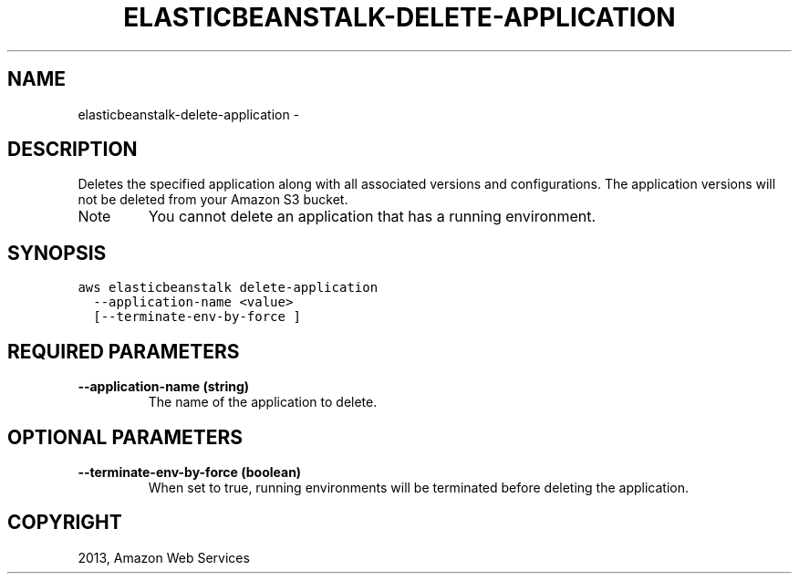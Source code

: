 .TH "ELASTICBEANSTALK-DELETE-APPLICATION" "1" "March 11, 2013" "0.8" "aws-cli"
.SH NAME
elasticbeanstalk-delete-application \- 
.
.nr rst2man-indent-level 0
.
.de1 rstReportMargin
\\$1 \\n[an-margin]
level \\n[rst2man-indent-level]
level margin: \\n[rst2man-indent\\n[rst2man-indent-level]]
-
\\n[rst2man-indent0]
\\n[rst2man-indent1]
\\n[rst2man-indent2]
..
.de1 INDENT
.\" .rstReportMargin pre:
. RS \\$1
. nr rst2man-indent\\n[rst2man-indent-level] \\n[an-margin]
. nr rst2man-indent-level +1
.\" .rstReportMargin post:
..
.de UNINDENT
. RE
.\" indent \\n[an-margin]
.\" old: \\n[rst2man-indent\\n[rst2man-indent-level]]
.nr rst2man-indent-level -1
.\" new: \\n[rst2man-indent\\n[rst2man-indent-level]]
.in \\n[rst2man-indent\\n[rst2man-indent-level]]u
..
.\" Man page generated from reStructuredText.
.
.SH DESCRIPTION
.sp
Deletes the specified application along with all associated versions and
configurations. The application versions will not be deleted from your Amazon S3
bucket.
.IP Note
You cannot delete an application that has a running environment.
.RE
.SH SYNOPSIS
.sp
.nf
.ft C
aws elasticbeanstalk delete\-application
  \-\-application\-name <value>
  [\-\-terminate\-env\-by\-force ]
.ft P
.fi
.SH REQUIRED PARAMETERS
.INDENT 0.0
.TP
.B \fB\-\-application\-name\fP  (string)
The name of the application to delete.
.UNINDENT
.SH OPTIONAL PARAMETERS
.INDENT 0.0
.TP
.B \fB\-\-terminate\-env\-by\-force\fP  (boolean)
When set to true, running environments will be terminated before deleting the
application.
.UNINDENT
.SH COPYRIGHT
2013, Amazon Web Services
.\" Generated by docutils manpage writer.
.
